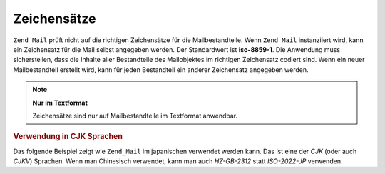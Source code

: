 .. _zend.mail.character-sets:

Zeichensätze
============

``Zend_Mail`` prüft nicht auf die richtigen Zeichensätze für die Mailbestandteile. Wenn ``Zend_Mail``
instanziiert wird, kann ein Zeichensatz für die Mail selbst angegeben werden. Der Standardwert ist **iso-8859-1**.
Die Anwendung muss sicherstellen, dass die Inhalte aller Bestandteile des Mailobjektes im richtigen Zeichensatz
codiert sind. Wenn ein neuer Mailbestandteil erstellt wird, kann für jeden Bestandteil ein anderer Zeichensatz
angegeben werden.

.. note::

   **Nur im Textformat**

   Zeichensätze sind nur auf Mailbestandteile im Textformat anwendbar.

.. _zend.mail.character-sets.cjk:

.. rubric:: Verwendung in CJK Sprachen

Das folgende Beispiel zeigt wie ``Zend_Mail`` im japanischen verwendet werden kann. Das ist eine der *CJK* (oder
auch *CJKV*) Sprachen. Wenn man Chinesisch verwendet, kann man auch *HZ-GB-2312* statt *ISO-2022-JP* verwenden.

.. code-block:: php
   :linenos:

   // Wir nehmen an das die Zeichenkodierung der Strings in PHP Skripten UTF-8 ist
   function myConvert($string) {
       return mb_convert_encoding($string, 'ISO-2022-JP', 'UTF-8');
   }

   $mail = new Zend_Mail('ISO-2022-JP');
   // In diesem Fall kann ENCODING_7BIT verwendet werden,
   // weil ISO-2022-JP MSB nicht verwendet
   $mail->setBodyText(myConvert('This is the text of the mail.'),
                                null,
                                Zend_Mime::ENCODING_7BIT);
   $mail->setHeaderEncoding(Zend_Mime::ENCODING_BASE64);
   $mail->setFrom('somebody@example.com', myConvert('Some Sender'));
   $mail->addTo('somebody_else@example.com', myConvert('Some Recipient'));
   $mail->setSubject(myConvert('TestSubject'));
   $mail->send();



